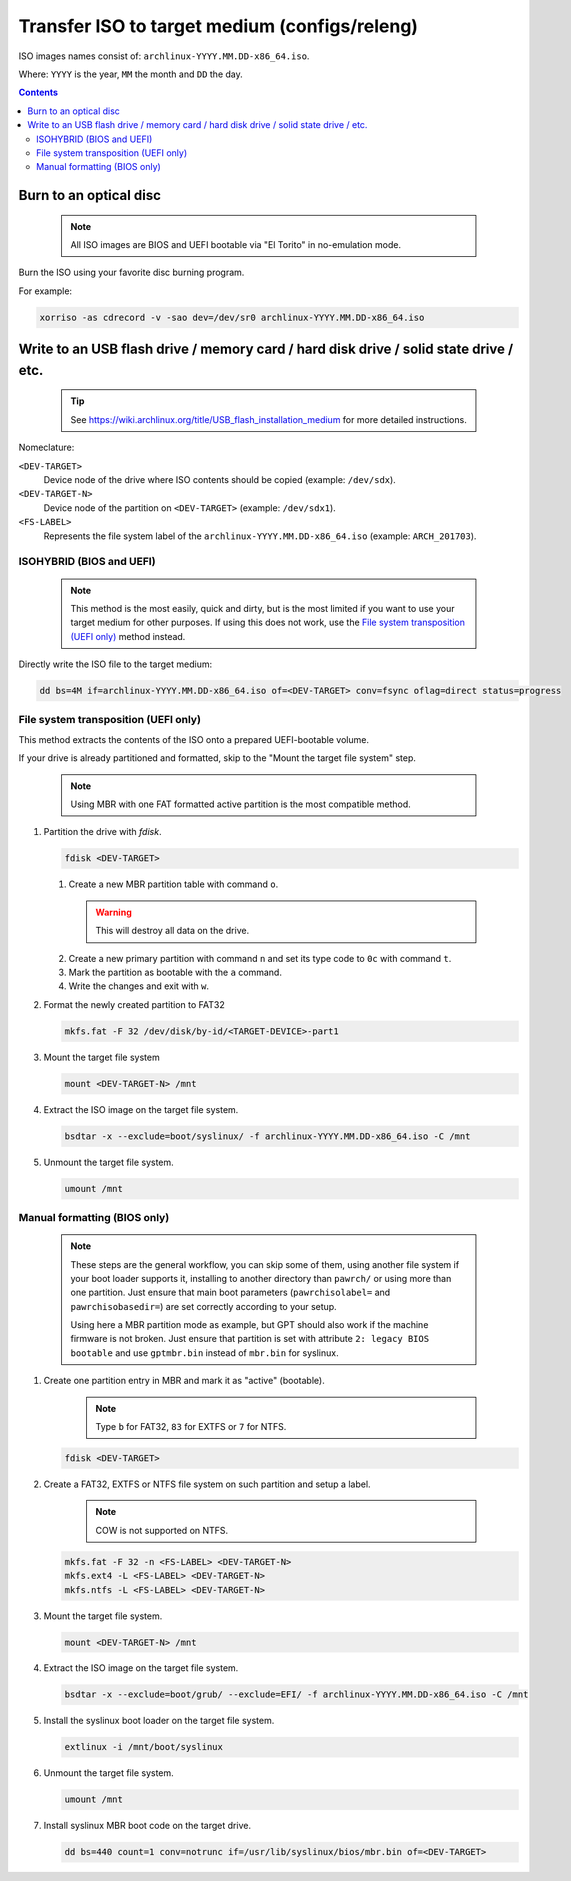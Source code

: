 ==============================================
Transfer ISO to target medium (configs/releng)
==============================================

ISO images names consist of: ``archlinux-YYYY.MM.DD-x86_64.iso``.

Where: ``YYYY`` is the year, ``MM`` the month and ``DD`` the day.

.. contents::

Burn to an optical disc
=======================

  .. note::
     All ISO images are BIOS and UEFI bootable via "El Torito" in no-emulation mode.

Burn the ISO using your favorite disc burning program.

For example:

.. code:: sh

   xorriso -as cdrecord -v -sao dev=/dev/sr0 archlinux-YYYY.MM.DD-x86_64.iso

Write to an USB flash drive / memory card / hard disk drive / solid state drive / etc.
======================================================================================

  .. tip::
     See https://wiki.archlinux.org/title/USB_flash_installation_medium for more detailed instructions.

Nomeclature:

``<DEV-TARGET>``
  Device node of the drive where ISO contents should be copied (example: ``/dev/sdx``).
``<DEV-TARGET-N>``
  Device node of the partition on ``<DEV-TARGET>`` (example: ``/dev/sdx1``).
``<FS-LABEL>``
  Represents the file system label of the ``archlinux-YYYY.MM.DD-x86_64.iso`` (example: ``ARCH_201703``).

ISOHYBRID (BIOS and UEFI)
-------------------------

  .. note::
     This method is the most easily, quick and dirty, but is the most limited if you want to use your target medium
     for other purposes. If using this does not work, use the `File system transposition (UEFI only)`_ method instead.

Directly write the ISO file to the target medium:

.. code:: sh

   dd bs=4M if=archlinux-YYYY.MM.DD-x86_64.iso of=<DEV-TARGET> conv=fsync oflag=direct status=progress

File system transposition (UEFI only)
--------------------------------

This method extracts the contents of the ISO onto a prepared UEFI-bootable volume.

If your drive is already partitioned and formatted, skip to the "Mount the target file system" step.

  .. note::
     Using MBR with one FAT formatted active partition is the most compatible method.

1. Partition the drive with *fdisk*.

   .. code:: sh

      fdisk <DEV-TARGET>

   1) Create a new MBR partition table with command ``o``.

     .. warning::
        This will destroy all data on the drive.

   2) Create a new primary partition with command ``n`` and set its type code to ``0c`` with command ``t``.

   3) Mark the partition as bootable with the ``a`` command.

   4) Write the changes and exit with ``w``.

2. Format the newly created partition to FAT32

   .. code:: sh

      mkfs.fat -F 32 /dev/disk/by-id/<TARGET-DEVICE>-part1

3. Mount the target file system

   .. code:: sh

      mount <DEV-TARGET-N> /mnt

4. Extract the ISO image on the target file system.

   .. code:: sh

      bsdtar -x --exclude=boot/syslinux/ -f archlinux-YYYY.MM.DD-x86_64.iso -C /mnt

5. Unmount the target file system.

   .. code:: sh

      umount /mnt

Manual formatting (BIOS only)
-----------------------------

  .. note::
     These steps are the general workflow, you can skip some of them, using another file system if your boot loader
     supports it, installing to another directory than ``pawrch/`` or using more than one partition. Just ensure that
     main boot parameters  (``pawrchisolabel=`` and ``pawrchisobasedir=``) are set correctly according to your setup.

     Using here a MBR partition mode as example, but GPT should also work if the machine firmware is not broken. Just
     ensure that partition is set with attribute ``2: legacy BIOS bootable`` and use ``gptmbr.bin`` instead of
     ``mbr.bin`` for syslinux.

1) Create one partition entry in MBR and mark it as "active" (bootable).

     .. note::
        Type ``b`` for FAT32, ``83`` for EXTFS or ``7`` for NTFS.

   .. code:: sh

      fdisk <DEV-TARGET>

2) Create a FAT32, EXTFS or NTFS file system on such partition and setup a label.

     .. note::
        COW is not supported on NTFS.

   .. code:: sh

      mkfs.fat -F 32 -n <FS-LABEL> <DEV-TARGET-N>
      mkfs.ext4 -L <FS-LABEL> <DEV-TARGET-N>
      mkfs.ntfs -L <FS-LABEL> <DEV-TARGET-N>

3) Mount the target file system.

   .. code:: sh

      mount <DEV-TARGET-N> /mnt

4) Extract the ISO image on the target file system.

   .. code:: sh

      bsdtar -x --exclude=boot/grub/ --exclude=EFI/ -f archlinux-YYYY.MM.DD-x86_64.iso -C /mnt

5) Install the syslinux boot loader on the target file system.

   .. code:: sh

      extlinux -i /mnt/boot/syslinux

6) Unmount the target file system.

   .. code:: sh

      umount /mnt

7) Install syslinux MBR boot code on the target drive.

   .. code:: sh

      dd bs=440 count=1 conv=notrunc if=/usr/lib/syslinux/bios/mbr.bin of=<DEV-TARGET>

